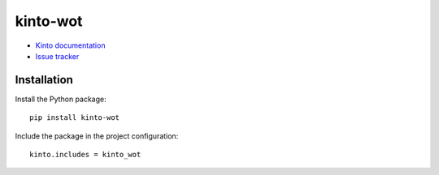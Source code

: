 kinto-wot
=========

|travis| |master-coverage|

.. |travis| image:: https://travis-ci.org/Natim/kinto-wot.svg?branch=master
    :target: https://travis-ci.org/Natim/kinto-wot

.. |master-coverage| image::
    https://coveralls.io/repos/Natim/kinto-wot/badge.png?branch=master
    :alt: Coverage
    :target: https://coveralls.io/r/Natim/kinto-wot


* `Kinto documentation <http://kinto.readthedocs.io/en/latest/>`_
* `Issue tracker <https://github.com/Natim/kinto-wot/issues>`_


Installation
------------

Install the Python package:

::

    pip install kinto-wot


Include the package in the project configuration:

::

    kinto.includes = kinto_wot
